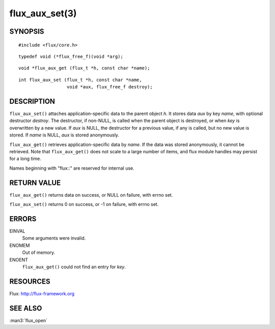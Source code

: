 ===============
flux_aux_set(3)
===============


SYNOPSIS
========

::

   #include <flux/core.h>

::

   typedef void (*flux_free_f)(void *arg);

::

   void *flux_aux_get (flux_t *h, const char *name);

::

   int flux_aux_set (flux_t *h, const char *name,
                     void *aux, flux_free_f destroy);


DESCRIPTION
===========

``flux_aux_set()`` attaches application-specific data
to the parent object *h*. It stores data *aux* by key *name*,
with optional destructor *destroy*. The destructor, if non-NULL,
is called when the parent object is destroyed, or when
*key* is overwritten by a new value. If *aux* is NULL,
the destructor for a previous value, if any is called,
but no new value is stored. If *name* is NULL,
*aux* is stored anonymously.

``flux_aux_get()`` retrieves application-specific data
by *name*. If the data was stored anonymously, it
cannot be retrieved.  Note that ``flux_aux_get()`` does not scale to a
large number of items, and flux module handles may persist for a long
time.

Names beginning with "flux::" are reserved for internal use.


RETURN VALUE
============

``flux_aux_get()`` returns data on success, or NULL on failure, with errno set.

``flux_aux_set()`` returns 0 on success, or -1 on failure, with errno set.


ERRORS
======

EINVAL
   Some arguments were invalid.

ENOMEM
   Out of memory.

ENOENT
   ``flux_aux_get()`` could not find an entry for *key*.


RESOURCES
=========

Flux: http://flux-framework.org


SEE ALSO
========

:man3:`flux_open`
